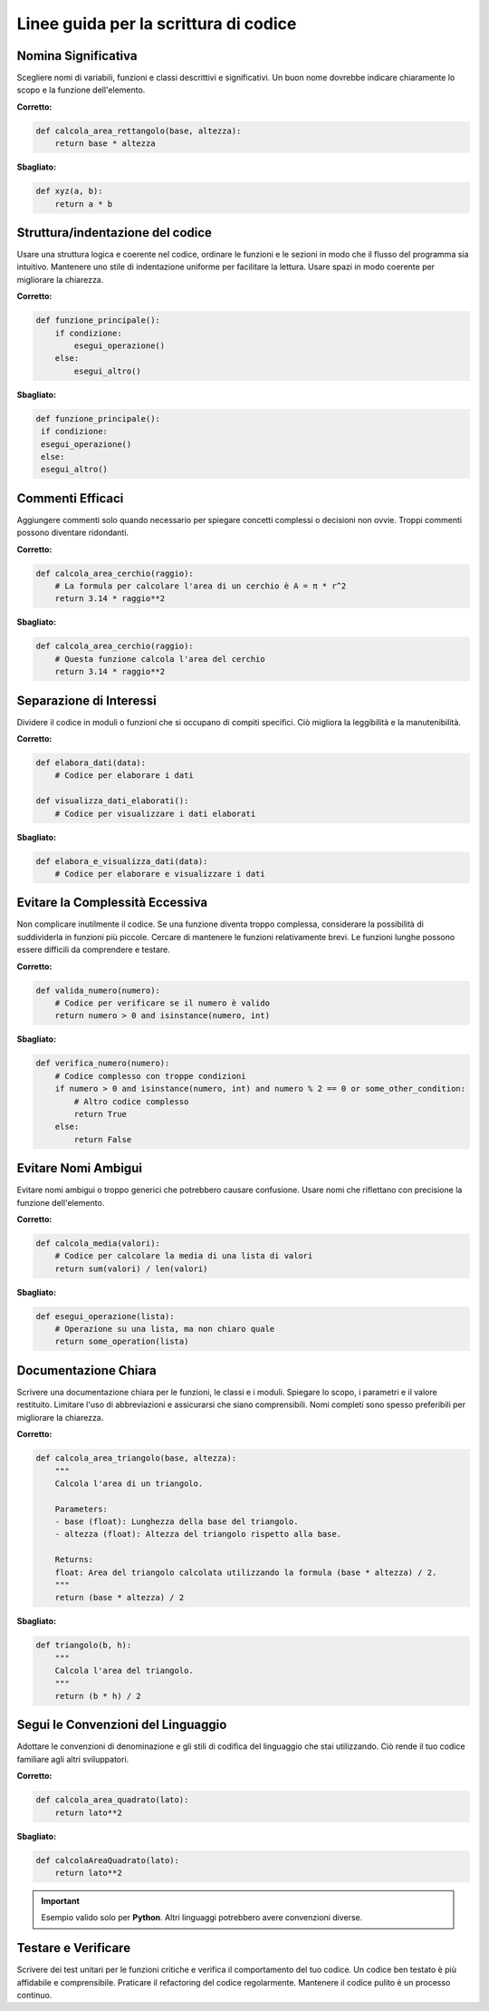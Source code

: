 Linee guida per la scrittura di codice
======================================

Nomina Significativa
--------------------

Scegliere nomi di variabili, funzioni e classi descrittivi e significativi. Un buon nome dovrebbe indicare chiaramente lo scopo e la funzione dell'elemento.

**Corretto:**

.. code-block:: python

   def calcola_area_rettangolo(base, altezza):
       return base * altezza

**Sbagliato:**

.. code-block:: python

   def xyz(a, b):
       return a * b

Struttura/indentazione del codice
---------------------------------

Usare una struttura logica e coerente nel codice, ordinare le funzioni e le sezioni in modo che il flusso del programma sia intuitivo. Mantenere uno stile di indentazione uniforme per facilitare la lettura. Usare spazi in modo coerente per migliorare la chiarezza.

**Corretto:**

.. code-block:: python

   def funzione_principale():
       if condizione:
           esegui_operazione()
       else:
           esegui_altro()

**Sbagliato:**

.. code-block:: python

   def funzione_principale():
    if condizione:
    esegui_operazione()
    else:
    esegui_altro()

Commenti Efficaci
-----------------

Aggiungere commenti solo quando necessario per spiegare concetti complessi o decisioni non ovvie. Troppi commenti possono diventare ridondanti.

**Corretto:**

.. code-block:: python

   def calcola_area_cerchio(raggio):
       # La formula per calcolare l'area di un cerchio è A = π * r^2
       return 3.14 * raggio**2

**Sbagliato:**

.. code-block:: python

   def calcola_area_cerchio(raggio):
       # Questa funzione calcola l'area del cerchio
       return 3.14 * raggio**2

Separazione di Interessi
------------------------

Dividere il codice in moduli o funzioni che si occupano di compiti specifici. Ciò migliora la leggibilità e la manutenibilità.

**Corretto:**

.. code-block:: python

   def elabora_dati(data):
       # Codice per elaborare i dati

   def visualizza_dati_elaborati():
       # Codice per visualizzare i dati elaborati

**Sbagliato:**

.. code-block:: python

   def elabora_e_visualizza_dati(data):
       # Codice per elaborare e visualizzare i dati

Evitare la Complessità Eccessiva
---------------------------------

Non complicare inutilmente il codice. Se una funzione diventa troppo complessa, considerare la possibilità di suddividerla in funzioni più piccole. Cercare di mantenere le funzioni relativamente brevi. Le funzioni lunghe possono essere difficili da comprendere e testare.

**Corretto:**

.. code-block:: python

   def valida_numero(numero):
       # Codice per verificare se il numero è valido
       return numero > 0 and isinstance(numero, int)

**Sbagliato:**

.. code-block:: python

   def verifica_numero(numero):
       # Codice complesso con troppe condizioni
       if numero > 0 and isinstance(numero, int) and numero % 2 == 0 or some_other_condition:
           # Altro codice complesso
           return True
       else:
           return False

Evitare Nomi Ambigui
--------------------

Evitare nomi ambigui o troppo generici che potrebbero causare confusione. Usare nomi che riflettano con precisione la funzione dell'elemento.

**Corretto:**

.. code-block:: python

   def calcola_media(valori):
       # Codice per calcolare la media di una lista di valori
       return sum(valori) / len(valori)

**Sbagliato:**

.. code-block:: python

   def esegui_operazione(lista):
       # Operazione su una lista, ma non chiaro quale
       return some_operation(lista)

Documentazione Chiara
---------------------

Scrivere una documentazione chiara per le funzioni, le classi e i moduli. Spiegare lo scopo, i parametri e il valore restituito. Limitare l'uso di abbreviazioni e assicurarsi che siano comprensibili. Nomi completi sono spesso preferibili per migliorare la chiarezza.

**Corretto:**

.. code-block:: python

   def calcola_area_triangolo(base, altezza):
       """
       Calcola l'area di un triangolo.

       Parameters:
       - base (float): Lunghezza della base del triangolo.
       - altezza (float): Altezza del triangolo rispetto alla base.

       Returns:
       float: Area del triangolo calcolata utilizzando la formula (base * altezza) / 2.
       """
       return (base * altezza) / 2

**Sbagliato:**

.. code-block:: python

   def triangolo(b, h):
       """
       Calcola l'area del triangolo.
       """
       return (b * h) / 2

Segui le Convenzioni del Linguaggio
-----------------------------------

Adottare le convenzioni di denominazione e gli stili di codifica del linguaggio che stai utilizzando. Ciò rende il tuo codice familiare agli altri sviluppatori.

**Corretto:**

.. code-block:: python

   def calcola_area_quadrato(lato):
       return lato**2

**Sbagliato:**

.. code-block:: python

   def calcolaAreaQuadrato(lato):
       return lato**2

.. important::

   Esempio valido solo per **Python**. Altri linguaggi potrebbero avere convenzioni diverse.

Testare e Verificare
--------------------

Scrivere dei test unitari per le funzioni critiche e verifica il comportamento del tuo codice. Un codice ben testato è più affidabile e comprensibile. Praticare il refactoring del codice regolarmente. Mantenere il codice pulito è un processo continuo.
